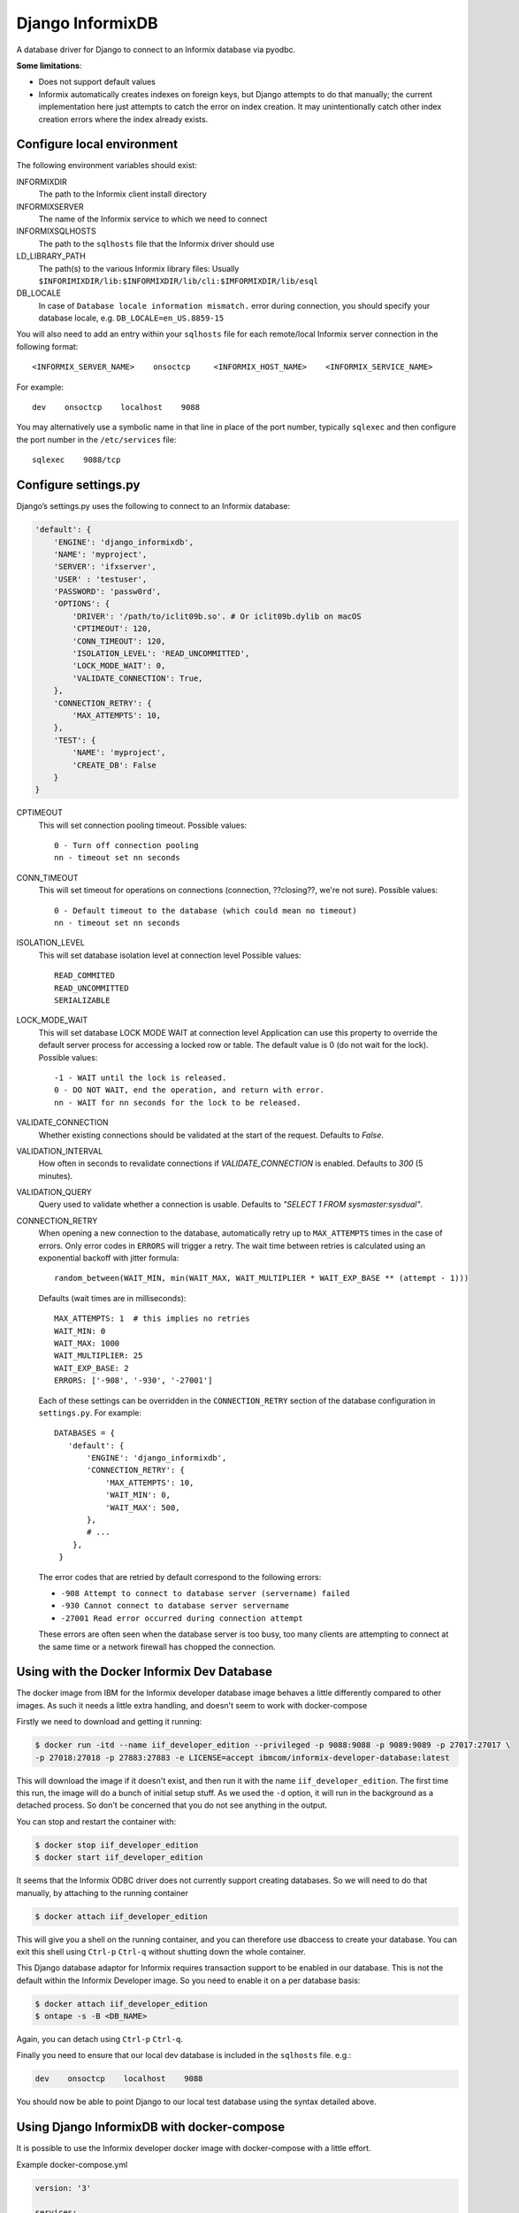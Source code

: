Django InformixDB
==================

A database driver for Django to connect to an Informix database via pyodbc.

**Some limitations**:

- Does not support default values
- Informix automatically creates indexes on foreign keys, but Django attempts to do that
  manually; the current implementation here just attempts to catch the error on index
  creation. It may unintentionally catch other index creation errors where the index
  already exists.


Configure local environment
---------------------------

The following environment variables should exist:

INFORMIXDIR
    The path to the Informix client install directory

INFORMIXSERVER
    The name of the Informix service to which we need to connect

INFORMIXSQLHOSTS
    The path to the ``sqlhosts`` file that the Informix driver should use

LD_LIBRARY_PATH
    The path(s) to the various Informix library files: Usually
    ``$INFORIMIXDIR/lib:$INFORMIXDIR/lib/cli:$IMFORMIXDIR/lib/esql``

DB_LOCALE
    In case of ``Database locale information mismatch.`` error during connection,
    you should specify your database locale, e.g. ``DB_LOCALE=en_US.8859-15``

You will also need to add an entry within your ``sqlhosts`` file for each remote/local Informix
server connection in the following format::

    <INFORMIX_SERVER_NAME>    onsoctcp     <INFORMIX_HOST_NAME>    <INFORMIX_SERVICE_NAME>

For example::

    dev    onsoctcp    localhost    9088

You may alternatively use a symbolic name in that line in place of the port number, typically ``sqlexec`` and
then configure the port number in the ``/etc/services`` file::

    sqlexec    9088/tcp


Configure settings.py
---------------------

Django’s settings.py uses the following to connect to an Informix database:

.. code-block:: python

    'default': {
        'ENGINE': 'django_informixdb',
        'NAME': 'myproject',
        'SERVER': 'ifxserver',
        'USER' : 'testuser',
        'PASSWORD': 'passw0rd',
        'OPTIONS': {
            'DRIVER': '/path/to/iclit09b.so'. # Or iclit09b.dylib on macOS
            'CPTIMEOUT': 120,
            'CONN_TIMEOUT': 120,
            'ISOLATION_LEVEL': 'READ_UNCOMMITTED',
            'LOCK_MODE_WAIT': 0,
            'VALIDATE_CONNECTION': True,
        },
        'CONNECTION_RETRY': {
            'MAX_ATTEMPTS': 10,
        },
        'TEST': {
            'NAME': 'myproject',
            'CREATE_DB': False
        }
    }

CPTIMEOUT
    This will set connection pooling timeout.
    Possible values::

        0 - Turn off connection pooling
        nn - timeout set nn seconds

CONN_TIMEOUT
    This will set timeout for operations on connections (connection, ??closing??, we're not sure).
    Possible values::

        0 - Default timeout to the database (which could mean no timeout)
        nn - timeout set nn seconds

ISOLATION_LEVEL
    This will set database isolation level at connection level
    Possible values::

        READ_COMMITED
        READ_UNCOMMITTED
        SERIALIZABLE

LOCK_MODE_WAIT
    This will set database LOCK MODE WAIT at connection level
    Application can use this property to override the default server
    process for accessing a locked row or table.
    The default value is 0 (do not wait for the lock).
    Possible values::

        -1 - WAIT until the lock is released.
        0 - DO NOT WAIT, end the operation, and return with error.
        nn - WAIT for nn seconds for the lock to be released.

VALIDATE_CONNECTION
    Whether existing connections should be validated at the start of the request. Defaults to
    `False`.

VALIDATION_INTERVAL
    How often in seconds to revalidate connections if `VALIDATE_CONNECTION` is enabled. Defaults to
    `300` (5 minutes).

VALIDATION_QUERY
    Query used to validate whether a connection is usable. Defaults to
    `"SELECT 1 FROM sysmaster:sysdual"`.

CONNECTION_RETRY
    When opening a new connection to the database, automatically retry up to ``MAX_ATTEMPTS`` times
    in the case of errors. Only error codes in ``ERRORS`` will trigger a retry. The wait time
    between retries is calculated using an exponential backoff with jitter formula::

        random_between(WAIT_MIN, min(WAIT_MAX, WAIT_MULTIPLIER * WAIT_EXP_BASE ** (attempt - 1)))

    Defaults (wait times are in milliseconds)::

        MAX_ATTEMPTS: 1  # this implies no retries
        WAIT_MIN: 0
        WAIT_MAX: 1000
        WAIT_MULTIPLIER: 25
        WAIT_EXP_BASE: 2
        ERRORS: ['-908', '-930', '-27001']

    Each of these settings can be overridden in the ``CONNECTION_RETRY`` section of the database
    configuration in ``settings.py``. For example::

        DATABASES = {
           'default': {
               'ENGINE': 'django_informixdb',
               'CONNECTION_RETRY': {
                   'MAX_ATTEMPTS': 10,
                   'WAIT_MIN': 0,
                   'WAIT_MAX': 500,
               },
               # ...
            },
         }

    The error codes that are retried by default correspond to the following errors:

    * ``-908 Attempt to connect to database server (servername) failed``
    * ``-930 Cannot connect to database server servername``
    * ``-27001 Read error occurred during connection attempt``

    These errors are often seen when the database server is too busy, too many clients are
    attempting to connect at the same time or a network firewall has chopped the connection.


.. note:
    The ``DRIVER`` option is optional, default locations will be used per platform if it is not provided.

.. note:
    The ``TEST`` option sets test parametes.  Use ``NAME`` to override the name of the test database
    and set ``CREATE_DB`` to ``False`` to prevent Django from attempting to create a new test
    database.

Using with the Docker Informix Dev Database
-------------------------------------------

The docker image from IBM for the Informix developer database image behaves a little differently compared to other images. As such it needs a little extra handling, and doesn't seem to work with docker-compose

Firstly we need to download and getting it running:

.. code-block:: bash

    $ docker run -itd --name iif_developer_edition --privileged -p 9088:9088 -p 9089:9089 -p 27017:27017 \
    -p 27018:27018 -p 27883:27883 -e LICENSE=accept ibmcom/informix-developer-database:latest

This will download the image if it doesn't exist, and then run it with the name ``iif_developer_edition``. The first time this run, the image will do a bunch of initial setup stuff. As we used the ``-d`` option, it will run in the background as a detached process. So don't be concerned that you do not see anything in the output.

You can stop and restart the container with:

.. code-block:: bash

    $ docker stop iif_developer_edition
    $ docker start iif_developer_edition

It seems that the Informix ODBC driver does not currently support creating databases. So we will need to do
that manually, by attaching to the running container

.. code-block:: bash

    $ docker attach iif_developer_edition


This will give you a shell on the running container, and you can therefore use dbaccess to create your database.
You can exit this shell using ``Ctrl-p`` ``Ctrl-q`` without shutting down the whole container.

This Django database adaptor for Informix requires transaction support to be enabled in our database.
This is not the default within the Informix Developer image.  So you need to enable it on a per database basis:

.. code-block:: bash

    $ docker attach iif_developer_edition
    $ ontape -s -B <DB_NAME>

Again, you can detach using ``Ctrl-p`` ``Ctrl-q``.

Finally you need to ensure that our local dev database is included in the ``sqlhosts`` file. e.g.:

.. code-block:: bash

    dev    onsoctcp    localhost    9088

You should now be able to point Django to our local test database using the syntax detailed above.


Using Django InformixDB with docker-compose
-------------------------------------------

It is possible to use the Informix developer docker image with docker-compose with a little effort.

Example docker-compose.yml

.. code-block:: yaml

    version: '3'

    services:
        db:
            image: ibmcom/informix-developer-database
            tty: true # Needed to ensure container doesn't self terminate
            environment:
                LICENSE: accept
            privileged: true
            ports:
                - "9088:9088"
                - "9089:9089"
                - "27017:27017"
                - "27018:27018"
                - "27883:27883"


The key entry in the compose file which is out of the ordinary is `tty: true`. This allocates a (virtual) TTY to the container. The Informix developer database container expects a `tty` and terminates without one when run inside docker-compose.

Once it is up and running with `docker-compose up` you can run a `bash` shell on the running container with:

.. code-block:: bash

    docker exec -it informix_db_1 bash


Where `informix_db_1` is the name of the running container. From this shell you can create your DB with `dbaccess` etc.

.. warning::

    This approach still requires the SDK to installed locally and the appropriate environmental variables to be set up. Along with entries in `sqlhosts` and `/etc/services`


Testing against an Informix Database
------------------------------------

Due to a bug in the Informix ODBC driver, it is not currently possible to run Django tests normally. Specifically, it is not possible for Django to create a test database. As such, you will need to do it manually. By default Django will attempt to create a database with a name equal to the default database name with a ``test_`` prefix. e.g. if you database name is ``my_database``, the test database name would be ``test_my_database``.  This can be overridden with the ``NAME`` option under ``TEST``.

To prevent Django from attempting to create a test database, set the ``CREATE_DB`` option
under ``TEST`` to ``False``: see 'Configure settings.py' above.

You can follow the steps above, in the section on using Informix locally with Docker to create a test database. Then when running the test you can tell Django to re-use an existing database, rather than trying to create a new one with the ``-k`` parameter:

.. code-block:: bash

    ./manage.py test -k


For django_informixdb Developers
--------------------------------

To run the django_informixdb test suite, you need to set the INFORMIXDIR environment variable, and the tests
expect an Informix database at host "informix". Change that host in `test/conftest.py` if you need to.
Then run the test suite with:

    tox

This will run the tests under Django 3 and 4.


Docker based testing
^^^^^^^^^^^^^^^^^^^^

If you don't want to install the Informix libraries and multiple versions of Python locally, then you can test within
Docker containers.

Try using the helper script `test-in-docker.sh`, or inspect the script and adapt for your own purposes.

Requirements: Docker 19.03.2 or newer and Docker Compose 1.24.1 or newer.


Release History
---------------

Version 1.11.0

- Begin support for Django 4.x
- End support for Django 2.x
- End support for Python 3.6

Version 1.10.1

- Fix for https://github.com/reecetech/django_informixdb/issues/31

Version 1.10.0

- Begin support for Django 3.x
- Begin support for Python 3.9

Version 1.9.1

- Begin support for Python 3.7 and 3.8
- End support for Django 1.x and Python 3.5

Version 1.9.0

- Enable setting a validation interval.

Version 1.8.0

- Enable validating connections at start of request.

Version 1.7.0

- Add CONN_TIMEOUT setting.

Version 1.5.0

- Enable retrying if get connection fails.

Version 1.3.3

- Compability fix for Django 2+ to remove old "context" argument from
  custom fields

Version 1.3.0

- Addressing deprecation warning for conversion functions in Django 2+
- Detect incorrect INFORMIXSQLHOSTS setting earlier for better error message

Version 1.2.0

- Fix bug in DecimalField handling under Django 2+

Version 1.1.0

- Added LOCK_MODE_WAIT option

Version 1.0.0

- Initial public release
